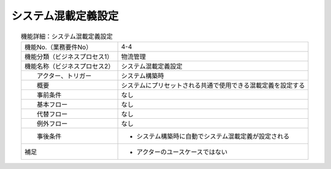 ---------------------------------------------------------------
システム混載定義設定
---------------------------------------------------------------

.. list-table:: 機能詳細：システム混載定義設定
    :align: center

    * - 機能No.（業務要件No）
      - 4-4
    * - 機能分類（ビジネスプロセス1）
      - 物流管理
    * - 機能名称（ビジネスプロセス2）
      - システム混載定義設定
    * - 　　アクター、トリガー
      - システム構築時
    * - 　　概要
      - システムにプリセットされる共通で使用できる混載定義を設定する
    * - 　　事前条件
      - なし
    * - 　　基本フロー
      - なし
    * - 　　代替フロー
      - なし
    * - 　　例外フロー
      - なし
    * - 　　事後条件
      - * システム構築時に自動でシステム混載定義が設定される
    * - 補足
      - * アクターのユースケースではない
